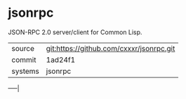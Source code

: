 * jsonrpc

JSON-RPC 2.0 server/client for Common Lisp.

|---------+------------------------------------------|
| source  | git:https://github.com/cxxxr/jsonrpc.git |
| commit  | 1ad24f1                                  |
| systems | jsonrpc                                  |
|---------+------------------------------------------|
-----|
